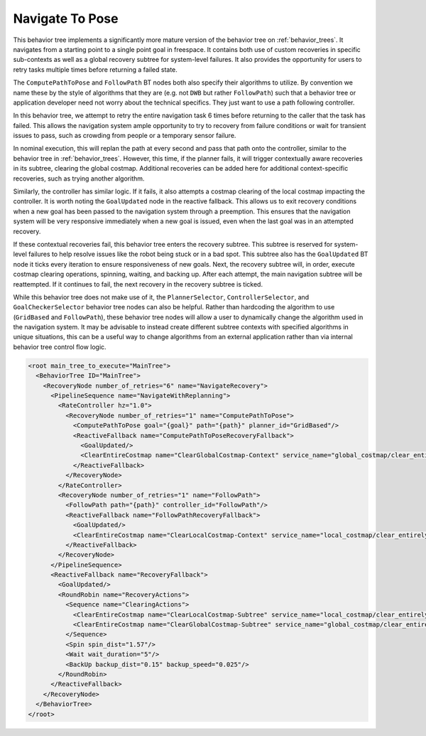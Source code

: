 .. _behavior_tree_nav_to_pose:

Navigate To Pose
################

This behavior tree implements a significantly more mature version of the behavior tree on :ref:`behavior_trees`.
It navigates from a starting point to a single point goal in freespace.
It contains both use of custom recoveries in specific sub-contexts as well as a global recovery subtree for system-level failures.
It also provides the opportunity for users to retry tasks multiple times before returning a failed state.

The ``ComputePathToPose`` and ``FollowPath`` BT nodes both also specify their algorithms to utilize.
By convention we name these by the style of algorithms that they are (e.g. not ``DWB`` but rather ``FollowPath``) such that a behavior tree or application developer need not worry about the technical specifics. They just want to use a path following controller.

In this behavior tree, we attempt to retry the entire navigation task 6 times before returning to the caller that the task has failed.
This allows the navigation system ample opportunity to try to recovery from failure conditions or wait for transient issues to pass, such as crowding from people or a temporary sensor failure.

In nominal execution, this will replan the path at every second and pass that path onto the controller, similar to the behavior tree in :ref:`behavior_trees`.
However, this time, if the planner fails, it will trigger contextually aware recoveries in its subtree, clearing the global costmap.
Additional recoveries can be added here for additional context-specific recoveries, such as trying another algorithm.

Similarly, the controller has similar logic. If it fails, it also attempts a costmap clearing of the local costmap impacting the controller.
It is worth noting the ``GoalUpdated`` node in the reactive fallback.
This allows us to exit recovery conditions when a new goal has been passed to the navigation system through a preemption.
This ensures that the navigation system will be very responsive immediately when a new goal is issued, even when the last goal was in an attempted recovery.

If these contextual recoveries fail, this behavior tree enters the recovery subtree.
This subtree is reserved for system-level failures to help resolve issues like the robot being stuck or in a bad spot.
This subtree also has the ``GoalUpdated`` BT node it ticks every iteration to ensure responsiveness of new goals.
Next, the recovery subtree will, in order, execute costmap clearing operations, spinning, waiting, and backing up.
After each attempt, the main navigation subtree will be reattempted. 
If it continues to fail, the next recovery in the recovery subtree is ticked.

While this behavior tree does not make use of it, the ``PlannerSelector``, ``ControllerSelector``, and ``GoalCheckerSelector`` behavior tree nodes can also be helpful. Rather than hardcoding the algorithm to use (``GridBased`` and ``FollowPath``), these behavior tree nodes will allow a user to dynamically change the algorithm used in the navigation system. It may be advisable to instead create different subtree contexts with specified algorithms in unique situations, this can be a useful way to change algorithms from an external application rather than via internal behavior tree control flow logic.

.. code-block:: xml

	<root main_tree_to_execute="MainTree">
	  <BehaviorTree ID="MainTree">
	    <RecoveryNode number_of_retries="6" name="NavigateRecovery">
	      <PipelineSequence name="NavigateWithReplanning">
	        <RateController hz="1.0">
	          <RecoveryNode number_of_retries="1" name="ComputePathToPose">
	            <ComputePathToPose goal="{goal}" path="{path}" planner_id="GridBased"/>
	            <ReactiveFallback name="ComputePathToPoseRecoveryFallback">
	              <GoalUpdated/>
	              <ClearEntireCostmap name="ClearGlobalCostmap-Context" service_name="global_costmap/clear_entirely_global_costmap"/>
	            </ReactiveFallback>
	          </RecoveryNode>
	        </RateController>
	        <RecoveryNode number_of_retries="1" name="FollowPath">
	          <FollowPath path="{path}" controller_id="FollowPath"/>
	          <ReactiveFallback name="FollowPathRecoveryFallback">
	            <GoalUpdated/>
	            <ClearEntireCostmap name="ClearLocalCostmap-Context" service_name="local_costmap/clear_entirely_local_costmap"/>
	          </ReactiveFallback>
	        </RecoveryNode>
	      </PipelineSequence>
	      <ReactiveFallback name="RecoveryFallback">
	        <GoalUpdated/>
	        <RoundRobin name="RecoveryActions">
	          <Sequence name="ClearingActions">
	            <ClearEntireCostmap name="ClearLocalCostmap-Subtree" service_name="local_costmap/clear_entirely_local_costmap"/>
	            <ClearEntireCostmap name="ClearGlobalCostmap-Subtree" service_name="global_costmap/clear_entirely_global_costmap"/>
	          </Sequence>
	          <Spin spin_dist="1.57"/>
	          <Wait wait_duration="5"/>
	          <BackUp backup_dist="0.15" backup_speed="0.025"/>
	        </RoundRobin>
	      </ReactiveFallback>
	    </RecoveryNode>
	  </BehaviorTree>
	</root>
